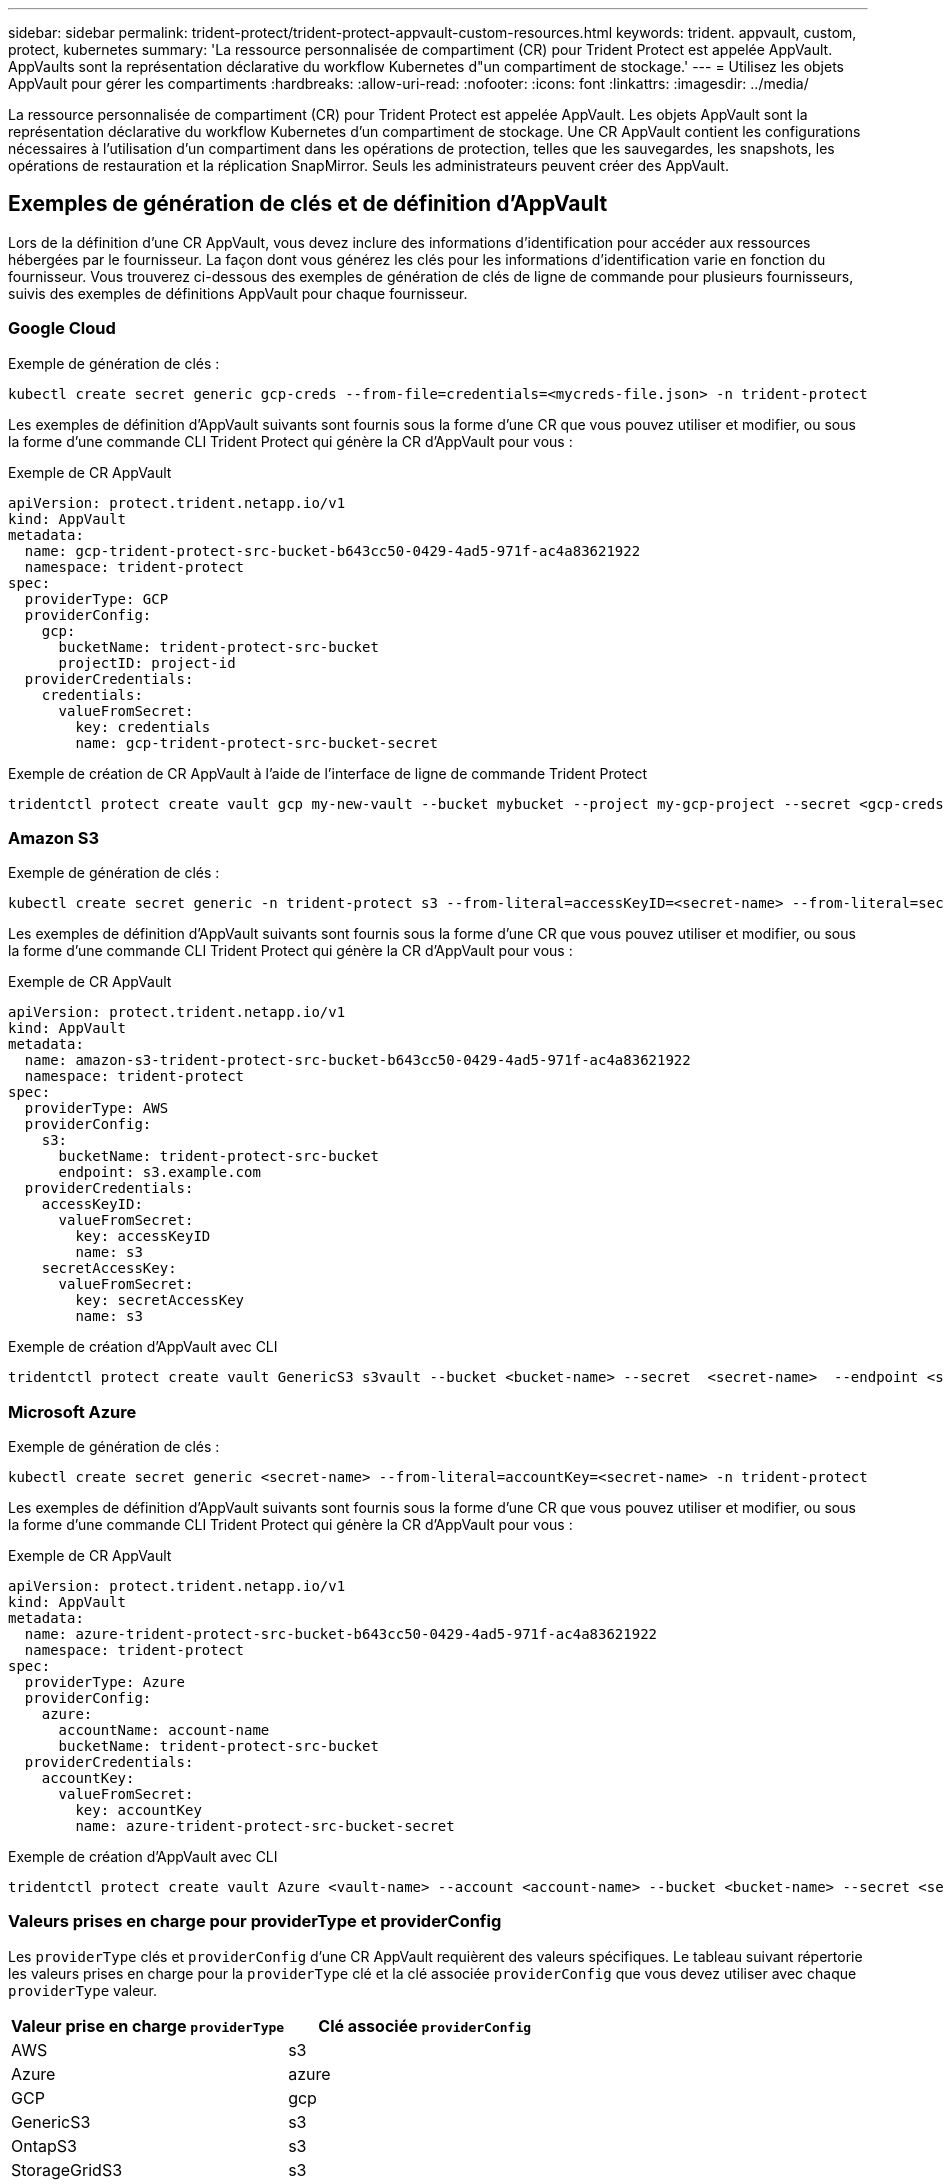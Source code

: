 ---
sidebar: sidebar 
permalink: trident-protect/trident-protect-appvault-custom-resources.html 
keywords: trident. appvault, custom, protect, kubernetes 
summary: 'La ressource personnalisée de compartiment (CR) pour Trident Protect est appelée AppVault. AppVaults sont la représentation déclarative du workflow Kubernetes d"un compartiment de stockage.' 
---
= Utilisez les objets AppVault pour gérer les compartiments
:hardbreaks:
:allow-uri-read: 
:nofooter: 
:icons: font
:linkattrs: 
:imagesdir: ../media/


[role="lead"]
La ressource personnalisée de compartiment (CR) pour Trident Protect est appelée AppVault. Les objets AppVault sont la représentation déclarative du workflow Kubernetes d'un compartiment de stockage. Une CR AppVault contient les configurations nécessaires à l'utilisation d'un compartiment dans les opérations de protection, telles que les sauvegardes, les snapshots, les opérations de restauration et la réplication SnapMirror. Seuls les administrateurs peuvent créer des AppVault.



== Exemples de génération de clés et de définition d'AppVault

Lors de la définition d'une CR AppVault, vous devez inclure des informations d'identification pour accéder aux ressources hébergées par le fournisseur. La façon dont vous générez les clés pour les informations d'identification varie en fonction du fournisseur. Vous trouverez ci-dessous des exemples de génération de clés de ligne de commande pour plusieurs fournisseurs, suivis des exemples de définitions AppVault pour chaque fournisseur.



=== Google Cloud

Exemple de génération de clés :

[source, console]
----
kubectl create secret generic gcp-creds --from-file=credentials=<mycreds-file.json> -n trident-protect
----
Les exemples de définition d'AppVault suivants sont fournis sous la forme d'une CR que vous pouvez utiliser et modifier, ou sous la forme d'une commande CLI Trident Protect qui génère la CR d'AppVault pour vous :

[role="tabbed-block"]
====
.Exemple de CR AppVault
--
[source, yaml]
----
apiVersion: protect.trident.netapp.io/v1
kind: AppVault
metadata:
  name: gcp-trident-protect-src-bucket-b643cc50-0429-4ad5-971f-ac4a83621922
  namespace: trident-protect
spec:
  providerType: GCP
  providerConfig:
    gcp:
      bucketName: trident-protect-src-bucket
      projectID: project-id
  providerCredentials:
    credentials:
      valueFromSecret:
        key: credentials
        name: gcp-trident-protect-src-bucket-secret
----
--
.Exemple de création de CR AppVault à l'aide de l'interface de ligne de commande Trident Protect
--
[source, console]
----
tridentctl protect create vault gcp my-new-vault --bucket mybucket --project my-gcp-project --secret <gcp-creds>/<credentials>
----
--
====


=== Amazon S3

Exemple de génération de clés :

[source, console]
----
kubectl create secret generic -n trident-protect s3 --from-literal=accessKeyID=<secret-name> --from-literal=secretAccessKey=<generic-s3-trident-protect-src-bucket-secret>
----
Les exemples de définition d'AppVault suivants sont fournis sous la forme d'une CR que vous pouvez utiliser et modifier, ou sous la forme d'une commande CLI Trident Protect qui génère la CR d'AppVault pour vous :

[role="tabbed-block"]
====
.Exemple de CR AppVault
--
[source, yaml]
----
apiVersion: protect.trident.netapp.io/v1
kind: AppVault
metadata:
  name: amazon-s3-trident-protect-src-bucket-b643cc50-0429-4ad5-971f-ac4a83621922
  namespace: trident-protect
spec:
  providerType: AWS
  providerConfig:
    s3:
      bucketName: trident-protect-src-bucket
      endpoint: s3.example.com
  providerCredentials:
    accessKeyID:
      valueFromSecret:
        key: accessKeyID
        name: s3
    secretAccessKey:
      valueFromSecret:
        key: secretAccessKey
        name: s3
----
--
.Exemple de création d'AppVault avec CLI
--
[source, console]
----
tridentctl protect create vault GenericS3 s3vault --bucket <bucket-name> --secret  <secret-name>  --endpoint <s3-endpoint>
----
--
====


=== Microsoft Azure

Exemple de génération de clés :

[source, console]
----
kubectl create secret generic <secret-name> --from-literal=accountKey=<secret-name> -n trident-protect
----
Les exemples de définition d'AppVault suivants sont fournis sous la forme d'une CR que vous pouvez utiliser et modifier, ou sous la forme d'une commande CLI Trident Protect qui génère la CR d'AppVault pour vous :

[role="tabbed-block"]
====
.Exemple de CR AppVault
--
[source, yaml]
----
apiVersion: protect.trident.netapp.io/v1
kind: AppVault
metadata:
  name: azure-trident-protect-src-bucket-b643cc50-0429-4ad5-971f-ac4a83621922
  namespace: trident-protect
spec:
  providerType: Azure
  providerConfig:
    azure:
      accountName: account-name
      bucketName: trident-protect-src-bucket
  providerCredentials:
    accountKey:
      valueFromSecret:
        key: accountKey
        name: azure-trident-protect-src-bucket-secret
----
--
.Exemple de création d'AppVault avec CLI
--
[source, console]
----
tridentctl protect create vault Azure <vault-name> --account <account-name> --bucket <bucket-name> --secret <secret-name>
----
--
====


=== Valeurs prises en charge pour providerType et providerConfig

Les `providerType` clés et `providerConfig` d'une CR AppVault requièrent des valeurs spécifiques. Le tableau suivant répertorie les valeurs prises en charge pour la `providerType` clé et la clé associée `providerConfig` que vous devez utiliser avec chaque `providerType` valeur.

[cols="2,2"]
|===
| Valeur prise en charge `providerType` | Clé associée `providerConfig` 


| AWS | s3 


| Azure | azure 


| GCP | gcp 


| GenericS3 | s3 


| OntapS3 | s3 


| StorageGridS3 | s3 
|===


== Utilisez le navigateur AppVault pour afficher les informations AppVault

Vous pouvez utiliser le plug-in Trident Protect CLI pour afficher des informations sur les objets AppVault qui ont été créés sur le cluster.

.Étapes
. Afficher le contenu d'un objet AppVault :
+
[source, console]
----
tridentctl protect get appvaultcontent gcp-vault --show-resources all
----
+
*Exemple de sortie* :

+
[listing]
----
+-------------+-------+----------+-----------------------------+---------------------------+
|   CLUSTER   |  APP  |   TYPE   |            NAME             |         TIMESTAMP         |
+-------------+-------+----------+-----------------------------+---------------------------+
|             | mysql | snapshot | mysnap                      | 2024-08-09 21:02:11 (UTC) |
| production1 | mysql | snapshot | hourly-e7db6-20240815180300 | 2024-08-15 18:03:06 (UTC) |
| production1 | mysql | snapshot | hourly-e7db6-20240815190300 | 2024-08-15 19:03:06 (UTC) |
| production1 | mysql | snapshot | hourly-e7db6-20240815200300 | 2024-08-15 20:03:06 (UTC) |
| production1 | mysql | backup   | hourly-e7db6-20240815180300 | 2024-08-15 18:04:25 (UTC) |
| production1 | mysql | backup   | hourly-e7db6-20240815190300 | 2024-08-15 19:03:30 (UTC) |
| production1 | mysql | backup   | hourly-e7db6-20240815200300 | 2024-08-15 20:04:21 (UTC) |
| production1 | mysql | backup   | mybackup5                   | 2024-08-09 22:25:13 (UTC) |
|             | mysql | backup   | mybackup                    | 2024-08-09 21:02:52 (UTC) |
+-------------+-------+----------+-----------------------------+---------------------------+
----
. Si vous le souhaitez, utilisez l'indicateur pour afficher le chemin d'accès à l'application pour chaque ressource `--show-paths` .
+
Le nom de cluster figurant dans la première colonne du tableau n'est disponible que si un nom de cluster a été spécifié dans l'installation de Trident Protect Helm. Par exemple : `--set clusterName=production1`.





== Supprimer un AppVault

Vous pouvez supprimer un objet AppVault à tout moment.


NOTE: Ne supprimez pas la `finalizers` clé dans la CR AppVault avant de supprimer l'objet AppVault. Dans ce cas, des données résiduelles dans le compartiment AppVault et des ressources orphelines dans le cluster.

.Avant de commencer
Assurez-vous d'avoir supprimé tous les snapshots et les sauvegardes stockés dans le compartiment associé.

[role="tabbed-block"]
====
.Supprimez un AppVault à l'aide de l'interface de ligne de commande Kubernetes
--
. Supprimez l'objet AppVault, en le remplaçant `appvault_name` par le nom de l'objet AppVault à supprimer :
+
[source, console]
----
kubectl delete appvault <appvault_name> -n trident-protect
----


--
.Supprimez un AppVault à l'aide de l'interface de ligne de commande Trident
--
. Supprimez l'objet AppVault, en le remplaçant `appvault_name` par le nom de l'objet AppVault à supprimer :
+
[source, console]
----
tridentctl protect delete appvault <appvault_name> -n trident-protect
----


--
====